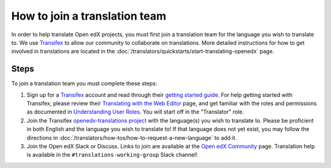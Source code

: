 How to join a translation team
##############################

In order to help translate Open edX projects, you must first join a translation team
for the language you wish to translate to. We use `Transifex`_ to allow our community
to collaborate on translations. More detailed instructions for how to get involved in
translations are located in the
:doc:`/translators/quickstarts/start-translating-openedx` page.

Steps
*****
To join a translation team you must complete these steps:

#. Sign up for a `Transifex`_ account and read through their `getting
   started guide`_. For help getting started with Transifex, please review their
   `Translating with the Web Editor`_ page, and get familiar with the roles and permissions
   as documented in `Understanding User Roles`_. You will start off in the "Translator"
   role.

#. Join the Transifex `openedx-translations project`_ with the language(s) you wish
   to translate to. Please be proficient in both English and the language you wish to
   translate to! If that language does not yet exist, you may follow the directions
   in :doc:`/translators/how-tos/how-to-request-a-new-language` to add it.

#. Join the Open edX Slack or Discuss. Links to join are available at the
   `Open edX Community`_ page. Translation help is available in the
   ``#translations-working-group`` Slack channel!

.. _Transifex: https://www.transifex.com/signup/
.. _getting   started guide: https://docs.transifex.com/getting-started-1/translators
.. _Translating with the Web Editor: https://docs.transifex.com/translation/translating-with-the-web-editor
.. _openedx-translations project: https://explore.transifex.com/open-edx/openedx-translations/
.. _Open edX Community: https://openedx.org/community/connect/
.. _Understanding User Roles: https://docs.transifex.com/teams/understanding-user-roles
